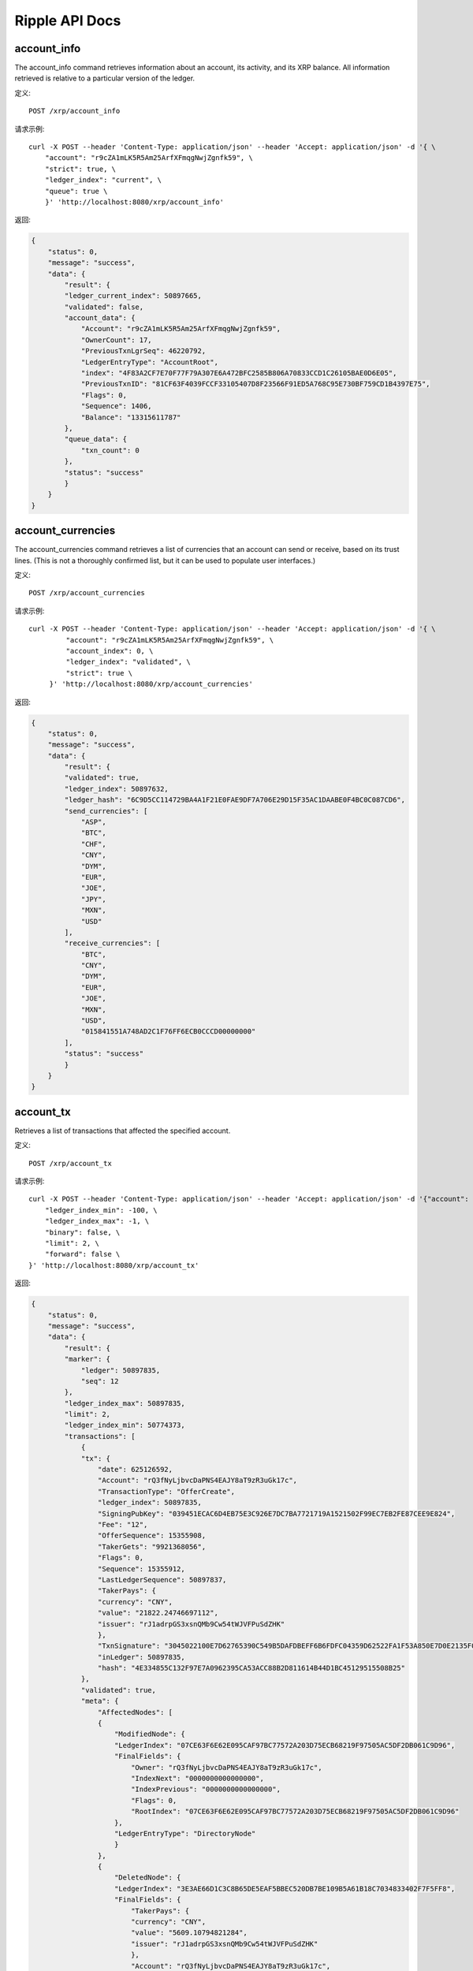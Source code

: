 Ripple API Docs
==================

account_info
`````````````````
The account_info command retrieves information about an account, its activity, and its XRP balance. All information retrieved is relative to a particular version of the ledger.

定义::

    POST /xrp/account_info
    
请求示例::

    curl -X POST --header 'Content-Type: application/json' --header 'Accept: application/json' -d '{ \ 
        "account": "r9cZA1mLK5R5Am25ArfXFmqgNwjZgnfk59", \ 
        "strict": true, \ 
        "ledger_index": "current", \ 
        "queue": true \ 
        }' 'http://localhost:8080/xrp/account_info'

返回:

.. code-block:: json

    {
        "status": 0,
        "message": "success",
        "data": {
            "result": {
            "ledger_current_index": 50897665,
            "validated": false,
            "account_data": {
                "Account": "r9cZA1mLK5R5Am25ArfXFmqgNwjZgnfk59",
                "OwnerCount": 17,
                "PreviousTxnLgrSeq": 46220792,
                "LedgerEntryType": "AccountRoot",
                "index": "4F83A2CF7E70F77F79A307E6A472BFC2585B806A70833CCD1C26105BAE0D6E05",
                "PreviousTxnID": "81CF63F4039FCCF33105407D8F23566F91ED5A768C95E730BF759CD1B4397E75",
                "Flags": 0,
                "Sequence": 1406,
                "Balance": "13315611787"
            },
            "queue_data": {
                "txn_count": 0
            },
            "status": "success"
            }
        }
    }

account_currencies
`````````````````
The account_currencies command retrieves a list of currencies that an account can send or receive, based on its trust lines. (This is not a thoroughly confirmed list, but it can be used to populate user interfaces.)

定义::

    POST /xrp/account_currencies
    
请求示例::

    curl -X POST --header 'Content-Type: application/json' --header 'Accept: application/json' -d '{ \ 
             "account": "r9cZA1mLK5R5Am25ArfXFmqgNwjZgnfk59", \ 
             "account_index": 0, \ 
             "ledger_index": "validated", \ 
             "strict": true \ 
         }' 'http://localhost:8080/xrp/account_currencies'

返回:

.. code-block:: json

    {
        "status": 0,
        "message": "success",
        "data": {
            "result": {
            "validated": true,
            "ledger_index": 50897632,
            "ledger_hash": "6C9D5CC114729BA4A1F21E0FAE9DF7A706E29D15F35AC1DAABE0F4BC0C087CD6",
            "send_currencies": [
                "ASP",
                "BTC",
                "CHF",
                "CNY",
                "DYM",
                "EUR",
                "JOE",
                "JPY",
                "MXN",
                "USD"
            ],
            "receive_currencies": [
                "BTC",
                "CNY",
                "DYM",
                "EUR",
                "JOE",
                "MXN",
                "USD",
                "015841551A748AD2C1F76FF6ECB0CCCD00000000"
            ],
            "status": "success"
            }
        }
    }

account_tx
`````````````````
Retrieves a list of transactions that affected the specified account.

定义::

    POST /xrp/account_tx
    
请求示例::

    curl -X POST --header 'Content-Type: application/json' --header 'Accept: application/json' -d '{"account": "rQ3fNyLjbvcDaPNS4EAJY8aT9zR3uGk17c", \ 
        "ledger_index_min": -100, \ 
        "ledger_index_max": -1, \ 
        "binary": false, \ 
        "limit": 2, \ 
        "forward": false \ 
    }' 'http://localhost:8080/xrp/account_tx'

返回:

.. code-block:: json

    {
        "status": 0,
        "message": "success",
        "data": {
            "result": {
            "marker": {
                "ledger": 50897835,
                "seq": 12
            },
            "ledger_index_max": 50897835,
            "limit": 2,
            "ledger_index_min": 50774373,
            "transactions": [
                {
                "tx": {
                    "date": 625126592,
                    "Account": "rQ3fNyLjbvcDaPNS4EAJY8aT9zR3uGk17c",
                    "TransactionType": "OfferCreate",
                    "ledger_index": 50897835,
                    "SigningPubKey": "039451ECAC6D4EB75E3C926E7DC7BA7721719A1521502F99EC7EB2FE87CEE9E824",
                    "Fee": "12",
                    "OfferSequence": 15355908,
                    "TakerGets": "9921368056",
                    "Flags": 0,
                    "Sequence": 15355912,
                    "LastLedgerSequence": 50897837,
                    "TakerPays": {
                    "currency": "CNY",
                    "value": "21822.24746697112",
                    "issuer": "rJ1adrpGS3xsnQMb9Cw54tWJVFPuSdZHK"
                    },
                    "TxnSignature": "3045022100E7D62765390C549B5DAFDBEFF6B6FDFC04359D62522FA1F53A850E7D0E2135F0022007CE5273A767D70CCB23F82233F022406949F769A46A27B4874F32ABC60B11C2",
                    "inLedger": 50897835,
                    "hash": "4E334855C132F97E7A0962395CA53ACC88B2D811614B44D1BC45129515508B25"
                },
                "validated": true,
                "meta": {
                    "AffectedNodes": [
                    {
                        "ModifiedNode": {
                        "LedgerIndex": "07CE63F6E62E095CAF97BC77572A203D75ECB68219F97505AC5DF2DB061C9D96",
                        "FinalFields": {
                            "Owner": "rQ3fNyLjbvcDaPNS4EAJY8aT9zR3uGk17c",
                            "IndexNext": "0000000000000000",
                            "IndexPrevious": "0000000000000000",
                            "Flags": 0,
                            "RootIndex": "07CE63F6E62E095CAF97BC77572A203D75ECB68219F97505AC5DF2DB061C9D96"
                        },
                        "LedgerEntryType": "DirectoryNode"
                        }
                    },
                    {
                        "DeletedNode": {
                        "LedgerIndex": "3E3AE66D1C3C8B65DE5EAF5BBEC520DB7BE109B5A61B18C7034833402F7F5FF8",
                        "FinalFields": {
                            "TakerPays": {
                            "currency": "CNY",
                            "value": "5609.10794821284",
                            "issuer": "rJ1adrpGS3xsnQMb9Cw54tWJVFPuSdZHK"
                            },
                            "Account": "rQ3fNyLjbvcDaPNS4EAJY8aT9zR3uGk17c",
                            "PreviousTxnLgrSeq": 50897834,
                            "BookDirectory": "623C4C4AD65873DA787AC85A0A1385FE6233B6DE100799474F07CF8D27B6A335",
                            "OwnerNode": "0000000000000000",
                            "PreviousTxnID": "C925A52010E17A84CD112FBDD2F260CFADCDDE1229289D5AF53A376004D3D3CC",
                            "TakerGets": "2551299253",
                            "Flags": 0,
                            "Sequence": 15355908,
                            "BookNode": "0000000000000000"
                        },
                        "LedgerEntryType": "Offer"
                        }
                    },
                    {
                        "ModifiedNode": {
                        "LedgerIndex": "47FE64F9223D604034486F4DA7A175D5DA7F8A096952261CF8F3D77B74DC4AFA",
                        "FinalFields": {
                            "Account": "rQ3fNyLjbvcDaPNS4EAJY8aT9zR3uGk17c",
                            "OwnerCount": 5,
                            "Flags": 0,
                            "Sequence": 15355913,
                            "Balance": "25275244638"
                        },
                        "PreviousFields": {
                            "Sequence": 15355912,
                            "Balance": "25275244650"
                        },
                        "PreviousTxnLgrSeq": 50897835,
                        "LedgerEntryType": "AccountRoot",
                        "PreviousTxnID": "51920F104B6BEC784F3FAD289BDA5566FDE1B71343308684D3A5DAB1CF94A5EF"
                        }
                    },
                    {
                        "DeletedNode": {
                        "LedgerIndex": "623C4C4AD65873DA787AC85A0A1385FE6233B6DE100799474F07CF8D27B6A335",
                        "FinalFields": {
                            "TakerPaysCurrency": "000000000000000000000000434E590000000000",
                            "ExchangeRate": "4F07CF8D27B6A335",
                            "TakerGetsCurrency": "0000000000000000000000000000000000000000",
                            "TakerGetsIssuer": "0000000000000000000000000000000000000000",
                            "Flags": 0,
                            "RootIndex": "623C4C4AD65873DA787AC85A0A1385FE6233B6DE100799474F07CF8D27B6A335",
                            "TakerPaysIssuer": "0360E3E0751BD9A566CD03FA6CAFC78118B82BA0"
                        },
                        "LedgerEntryType": "DirectoryNode"
                        }
                    },
                    {
                        "CreatedNode": {
                        "LedgerIndex": "623C4C4AD65873DA787AC85A0A1385FE6233B6DE100799474F07D073A8476C73",
                        "LedgerEntryType": "DirectoryNode",
                        "NewFields": {
                            "TakerPaysCurrency": "000000000000000000000000434E590000000000",
                            "ExchangeRate": "4F07D073A8476C73",
                            "RootIndex": "623C4C4AD65873DA787AC85A0A1385FE6233B6DE100799474F07D073A8476C73",
                            "TakerPaysIssuer": "0360E3E0751BD9A566CD03FA6CAFC78118B82BA0"
                        }
                        }
                    },
                    {
                        "CreatedNode": {
                        "LedgerIndex": "B5A6FCAC273C9F79ADA41832364F8DBB5EAAA711E0D9948A107703868F8DF129",
                        "LedgerEntryType": "Offer",
                        "NewFields": {
                            "TakerPays": {
                            "currency": "CNY",
                            "value": "21822.24746697112",
                            "issuer": "rJ1adrpGS3xsnQMb9Cw54tWJVFPuSdZHK"
                            },
                            "Account": "rQ3fNyLjbvcDaPNS4EAJY8aT9zR3uGk17c",
                            "BookDirectory": "623C4C4AD65873DA787AC85A0A1385FE6233B6DE100799474F07D073A8476C73",
                            "TakerGets": "9921368056",
                            "Sequence": 15355912
                        }
                        }
                    }
                    ],
                    "TransactionResult": "tesSUCCESS",
                    "TransactionIndex": 14
                }
                },
                {
                "tx": {
                    "date": 625126592,
                    "Account": "rQ3fNyLjbvcDaPNS4EAJY8aT9zR3uGk17c",
                    "TransactionType": "OfferCreate",
                    "ledger_index": 50897835,
                    "SigningPubKey": "039451ECAC6D4EB75E3C926E7DC7BA7721719A1521502F99EC7EB2FE87CEE9E824",
                    "Fee": "12",
                    "OfferSequence": 15355907,
                    "TakerGets": "5269844095",
                    "Flags": 0,
                    "Sequence": 15355911,
                    "LastLedgerSequence": 50897837,
                    "TakerPays": {
                    "currency": "CNY",
                    "value": "11375.06387618575",
                    "issuer": "rJ1adrpGS3xsnQMb9Cw54tWJVFPuSdZHK"
                    },
                    "TxnSignature": "30440220322FB7A3C1FD3D44E188A0EA7A1E81D55DBFBC9268AFF1373BDE0820B7309753022016C61DF5DF6F5CE565BDF9551A92004B27FF5B99140A5821DE6322C996960088",
                    "inLedger": 50897835,
                    "hash": "51920F104B6BEC784F3FAD289BDA5566FDE1B71343308684D3A5DAB1CF94A5EF"
                },
                "validated": true,
                "meta": {
                    "AffectedNodes": [
                    {
                        "ModifiedNode": {
                        "LedgerIndex": "07CE63F6E62E095CAF97BC77572A203D75ECB68219F97505AC5DF2DB061C9D96",
                        "FinalFields": {
                            "Owner": "rQ3fNyLjbvcDaPNS4EAJY8aT9zR3uGk17c",
                            "IndexNext": "0000000000000000",
                            "IndexPrevious": "0000000000000000",
                            "Flags": 0,
                            "RootIndex": "07CE63F6E62E095CAF97BC77572A203D75ECB68219F97505AC5DF2DB061C9D96"
                        },
                        "LedgerEntryType": "DirectoryNode"
                        }
                    },
                    {
                        "ModifiedNode": {
                        "LedgerIndex": "47FE64F9223D604034486F4DA7A175D5DA7F8A096952261CF8F3D77B74DC4AFA",
                        "FinalFields": {
                            "Account": "rQ3fNyLjbvcDaPNS4EAJY8aT9zR3uGk17c",
                            "OwnerCount": 5,
                            "Flags": 0,
                            "Sequence": 15355912,
                            "Balance": "25275244650"
                        },
                        "PreviousFields": {
                            "Sequence": 15355911,
                            "Balance": "25275244662"
                        },
                        "PreviousTxnLgrSeq": 50897835,
                        "LedgerEntryType": "AccountRoot",
                        "PreviousTxnID": "689A62337923B7BA2B6C733E252FFE719C2578DCB69FC362473C62E8977C321F"
                        }
                    },
                    {
                        "DeletedNode": {
                        "LedgerIndex": "623C4C4AD65873DA787AC85A0A1385FE6233B6DE100799474F07AA431940A49E",
                        "FinalFields": {
                            "TakerPaysCurrency": "000000000000000000000000434E590000000000",
                            "ExchangeRate": "4F07AA431940A49E",
                            "TakerGetsCurrency": "0000000000000000000000000000000000000000",
                            "TakerGetsIssuer": "0000000000000000000000000000000000000000",
                            "Flags": 0,
                            "RootIndex": "623C4C4AD65873DA787AC85A0A1385FE6233B6DE100799474F07AA431940A49E",
                            "TakerPaysIssuer": "0360E3E0751BD9A566CD03FA6CAFC78118B82BA0"
                        },
                        "LedgerEntryType": "DirectoryNode"
                        }
                    },
                    {
                        "CreatedNode": {
                        "LedgerIndex": "623C4C4AD65873DA787AC85A0A1385FE6233B6DE100799474F07AB2999D7E69B",
                        "LedgerEntryType": "DirectoryNode",
                        "NewFields": {
                            "TakerPaysCurrency": "000000000000000000000000434E590000000000",
                            "ExchangeRate": "4F07AB2999D7E69B",
                            "RootIndex": "623C4C4AD65873DA787AC85A0A1385FE6233B6DE100799474F07AB2999D7E69B",
                            "TakerPaysIssuer": "0360E3E0751BD9A566CD03FA6CAFC78118B82BA0"
                        }
                        }
                    },
                    {
                        "CreatedNode": {
                        "LedgerIndex": "A0328677B30BC3664703B86F8D809946DFFDE952F6898FAF7FD46681D4BDFA1C",
                        "LedgerEntryType": "Offer",
                        "NewFields": {
                            "TakerPays": {
                            "currency": "CNY",
                            "value": "11375.06387618575",
                            "issuer": "rJ1adrpGS3xsnQMb9Cw54tWJVFPuSdZHK"
                            },
                            "Account": "rQ3fNyLjbvcDaPNS4EAJY8aT9zR3uGk17c",
                            "BookDirectory": "623C4C4AD65873DA787AC85A0A1385FE6233B6DE100799474F07AB2999D7E69B",
                            "TakerGets": "5269844095",
                            "Sequence": 15355911
                        }
                        }
                    },
                    {
                        "DeletedNode": {
                        "LedgerIndex": "D83A7D78385F85EE88363D8806CFADEA1E468436D75DC0BDF501A2F93A29D802",
                        "FinalFields": {
                            "TakerPays": {
                            "currency": "CNY",
                            "value": "18419.25685844518",
                            "issuer": "rJ1adrpGS3xsnQMb9Cw54tWJVFPuSdZHK"
                            },
                            "Account": "rQ3fNyLjbvcDaPNS4EAJY8aT9zR3uGk17c",
                            "PreviousTxnLgrSeq": 50897834,
                            "BookDirectory": "623C4C4AD65873DA787AC85A0A1385FE6233B6DE100799474F07AA431940A49E",
                            "OwnerNode": "0000000000000000",
                            "PreviousTxnID": "0E5B9C486D5E31EF502B69E4ED238E2FD0563A81115C23078383D31BE681F219",
                            "TakerGets": "8537196172",
                            "Flags": 0,
                            "Sequence": 15355907,
                            "BookNode": "0000000000000000"
                        },
                        "LedgerEntryType": "Offer"
                        }
                    }
                    ],
                    "TransactionResult": "tesSUCCESS",
                    "TransactionIndex": 13
                }
                }
            ],
            "account": "rQ3fNyLjbvcDaPNS4EAJY8aT9zR3uGk17c",
            "status": "success"
            }
        }
    }

ledger
`````````````````
Retrieve information about the public ledger.

定义::

    POST /xrp/ledger
    
请求示例::

    curl -X POST --header 'Content-Type: application/json' --header 'Accept: application/json' -d '{"ledger_index": "validated", \ 
        "full": false, \ 
        "accounts": false, \ 
        "transactions": false, \ 
        "expand": false, \ 
        "owner_funds": false \ 
    }' 'http://localhost:8080/xrp/ledger'

返回:

.. code-block:: json

    {
        "status": 0,
        "message": "success",
        "data": {
            "result": {
            "ledger": {
                "close_flags": 0,
                "ledger_index": "50897930",
                "seqNum": "50897930",
                "account_hash": "944A9641AD68864E2AE1A0C55CCD9ADF368F1D0C705F724EC09FE2EA9D0A26FF",
                "close_time_resolution": 10,
                "accepted": true,
                "close_time": 625126970,
                "close_time_human": "2019-Oct-23 06:22:50.000000000",
                "ledger_hash": "B1ECFBF713A011B18622A653A695DDE343B8FC5FFA62CD9A2A0BF859C247DE45",
                "total_coins": "99991315287644195",
                "closed": true,
                "totalCoins": "99991315287644195",
                "parent_close_time": 625126961,
                "hash": "B1ECFBF713A011B18622A653A695DDE343B8FC5FFA62CD9A2A0BF859C247DE45",
                "parent_hash": "8D5F65E85585BBEDD6523F4C692E93C47EF408EC1B07E10A15C1DA56A024CABB",
                "transaction_hash": "49C882DFAEED23815615FDC3DB76A598644C9C0C72ACB56ACCE72A148A27F1F9"
            },
            "validated": true,
            "ledger_index": 50897930,
            "ledger_hash": "B1ECFBF713A011B18622A653A695DDE343B8FC5FFA62CD9A2A0BF859C247DE45",
            "status": "success"
            }
        }
    }

ledger_closed
`````````````````
Returns the unique identifiers of the most recently closed ledger. (This ledger is not necessarily validated and immutable yet.)

定义::

    POST /xrp/ledger_closed
    
请求示例::

    curl -X POST --header 'Content-Type: application/json' --header 'Accept: application/json' 'http://localhost:8080/xrp/ledger_closed'

返回:

.. code-block:: json

    {
        "status": 0,
        "message": "success",
        "data": {
            "result": {
            "ledger_index": 50898103,
            "ledger_hash": "4D65A1C7B09FB1D4D33CA10B01C3E6C1F1C79D6F50D6D787933B0C8FC4B97388",
            "status": "success"
            }
        }
    }

ledger_current
`````````````````
The ledger_current method returns the unique identifiers of the current in-progress ledger. This command is mostly useful for testing, because the ledger returned is still in flux.

定义::

    POST /xrp/ledger_current
    
请求示例::

    curl -X POST --header 'Content-Type: application/json' --header 'Accept: application/json' 'http://localhost:8080/xrp/ledger_current'

返回:

.. code-block:: json

    {
        "status": 0,
        "message": "success",
        "data": {
            "result": {
            "ledger_current_index": 50898248,
            "status": "success"
            }
        }
    }

ledger_data
`````````````````
The ledger_data method retrieves contents of the specified ledger. You can iterate through several calls to retrieve the entire contents of a single ledger version.

定义::

    POST /xrp/ledger_data
    
请求示例::

    curl -X POST --header 'Content-Type: application/json' --header 'Accept: application/json' -d '{ \ 
             "binary": true, \ 
             "ledger_hash": "93F0F35AB8657DA25B11DA00BA39EE1A26C8B85F64DAB687E846AECB21D2A715", \ 
             "limit": 5 \ 
         }' 'http://localhost:8080/xrp/ledger_data'

返回:

.. code-block:: json

    {
        "status": 0,
        "message": "success",
        "data": {
            "result": {
            "ledger": {
                "ledger_data": "0308A57D01633D924BB676A307292316D7587E9CB6194D11114BEA8AC308ABC5DEB132F26B2D17564E7BD3D01C5E1A69AC9F7CB34395A324AC566228D3E1FE6149ED812EE30F3E31971BFCA4BCA530BF992FF0377C7348AB3F76D38179EC048B84FE660A269627D6F2B1EAC32542B3D22542B3DA0A00",
                "closed": true
            },
            "validated": true,
            "ledger_index": 50898301,
            "ledger_hash": "93F0F35AB8657DA25B11DA00BA39EE1A26C8B85F64DAB687E846AECB21D2A715",
            "marker": "0000139EDA03EF58CE7176F1402035B5EB6AEE49724555DDB0EBA01432B009A7",
            "state": [
                {
                "data": "110061220000000024000000032502F729932D00000000555F39A60CE98875C0350EBD6F03D28878D694E9360D7C4431C122BD3E5D46421D6240000000066BB8958114E376654FF7B1F656D56462FB43E77E9776EE7396",
                "index": "000003E6AFED1AADCC39AAE0727B354C2286F1503274F345FE661748F24366CF"
                },
                {
                "data": "1100722200210000250178D1CA37000000000000000038000000000000028355C0C37CE200B509E0A529880634F7841A9EF4CB65F03C12E6004CFAD9718D66946280000000000000000000000000000000000000004743420000000000000000000000000000000000000000000000000166D6071AFD498D000000000000000000000000000047434200000000002599D1D255BCA61189CA64C84528F2FCBE4BFC3867800000000000000000000000000000000000000047434200000000006EEBB1D1852CE667876A0B3630861FB6C6AB358E",
                "index": "0000041EFD027808D3F78C8352F97E324CB816318E00B977C74ECDDC7CD975B2"
                },
                {
                "data": "110061220000000024000000022502DA163B2D00000000557540CE04B966D67DBD39F3AA832274902B79AF4782F5AC9D4DC7CD18B1D9AE0D624000000001312D008114B6B047F1FE00A59289D45CDDB0FE81F6BD07A267",
                "index": "000004D417A9CE049C9A71A62B004659B5F1AAAB1BEA1EFDE4E01EB3497FD999"
                },
                {
                "data": "110061220000000024000000022502418FCE2D0000000155E4BE6307E377590FF56BBF2F26DCBC4BA9682A4C141269352E4E2D4E53C1116E624000000001312CF48114D774EA776552E07F863D6BE94ADFD8735A28D82E",
                "index": "00000FB78838CA2CFA82E7438B4F54794A6783327326D58C46B4EF137C059038"
                },
                {
                "data": "1100612200000000240000000125024951D62D0000000055C0D950DF1A7FA968975598C261DEEB7AEC40E367266BEBC91D471F39C1DE040D62400000012A0507A081147A762D01DEFA26F7EE16BFAD723468A366E8F4F0",
                "index": "000012F60C3F1E226D03F974AE8E77250B2BEA91C38AB4146B6055A048C7D540"
                }
            ],
            "status": "success"
            }
        }
    }

ledger_entry
`````````````````
The ledger_data method retrieves contents of the specified ledger. You can iterate through several calls to retrieve the entire contents of a single ledger version.

定义::

    POST /xrp/ledger_entry
    
请求示例::

    curl -X POST --header 'Content-Type: application/json' --header 'Accept: application/json' -d '{ \ 
                "account_root": "r9cZA1mLK5R5Am25ArfXFmqgNwjZgnfk59", \ 
                "ledger_index": "validated", \ 
                "type": "account_root" \ 
            }' 'http://localhost:8080/xrp/ledger_entry'

返回:

.. code-block:: json

    {
        "status": 0,
        "message": "success",
        "data": {
            "result": {
            "node": {
                "Account": "r9cZA1mLK5R5Am25ArfXFmqgNwjZgnfk59",
                "OwnerCount": 17,
                "PreviousTxnLgrSeq": 46220792,
                "LedgerEntryType": "AccountRoot",
                "index": "4F83A2CF7E70F77F79A307E6A472BFC2585B806A70833CCD1C26105BAE0D6E05",
                "PreviousTxnID": "81CF63F4039FCCF33105407D8F23566F91ED5A768C95E730BF759CD1B4397E75",
                "Flags": 0,
                "Sequence": 1406,
                "Balance": "13315611787"
            },
            "validated": true,
            "ledger_index": 50898378,
            "ledger_hash": "115DE5F31FBBE2A7D8479584C3D1E36D56690BC53922F48AB2019540FD54A0FD",
            "index": "4F83A2CF7E70F77F79A307E6A472BFC2585B806A70833CCD1C26105BAE0D6E05",
            "status": "success"
            }
        }
    }

sign
`````````````````
The sign method takes a transaction in JSON format and a seed value, and returns a signed binary representation of the transaction. To contribute one signature to a multi-signed transaction, use the sign_for method instead.

定义::

    POST /xrp/sign
    
请求示例::

    curl -X POST --header 'Content-Type: application/json' --header 'Accept: application/json' -d '{ \ 
                "offline": false, \ 
                "secret": "s████████████████████████████", \ 
                "tx_json": { \ 
                    "Account": "rf1BiGeXwwQoi8Z2ueFYTEXSwuJYfV2Jpn", \ 
                    "Amount": { \ 
                        "currency": "USD", \ 
                        "issuer": "rf1BiGeXwwQoi8Z2ueFYTEXSwuJYfV2Jpn", \ 
                        "value": "1" \ 
                    }, \ 
                    "Destination": "ra5nK24KXen9AHvsdFTKHSANinZseWnPcX", \ 
                    "TransactionType": "Payment" \ 
                }, \ 
                "fee_mult_max": 1000 \ 
            }' 'http://localhost:8080/xrp/sign'

返回:

.. code-block:: json

    {
        "status": 0,
        "message": "success",
        "data": {
            "result": {
                "status": "success",
                "tx_blob": "1200002280000000240000016861D4838D7EA4C6800000000000000000000000000055534400000000004B4E9C06F24296074F7BC48F92A97916C6DC5EA9684000000000002710732103AB40A0490F9B7ED8DF29D246BF2D6269820A0EE7742ACDD457BEA7C7D0931EDB7446304402200E5C2DD81FDF0BE9AB2A8D797885ED49E804DBF28E806604D878756410CA98B102203349581946B0DDA06B36B35DBC20EDA27552C1F167BCF5C6ECFF49C6A46F858081144B4E9C06F24296074F7BC48F92A97916C6DC5EA983143E9D4A2B8AA0780F682D136F7A56D6724EF53754",
                "tx_json": {
                    "Account": "rf1BiGeXwwQoi8Z2ueFYTEXSwuJYfV2Jpn",
                    "Amount": {
                        "currency": "USD",
                        "issuer": "rf1BiGeXwwQoi8Z2ueFYTEXSwuJYfV2Jpn",
                        "value": "1"
                    },
                    "Destination": "ra5nK24KXen9AHvsdFTKHSANinZseWnPcX",
                    "Fee": "10000",
                    "Flags": 2147483648,
                    "Sequence": 360,
                    "SigningPubKey": "03AB40A0490F9B7ED8DF29D246BF2D6269820A0EE7742ACDD457BEA7C7D0931EDB",
                    "TransactionType": "Payment",
                    "TxnSignature": "304402200E5C2DD81FDF0BE9AB2A8D797885ED49E804DBF28E806604D878756410CA98B102203349581946B0DDA06B36B35DBC20EDA27552C1F167BCF5C6ECFF49C6A46F8580",
                    "hash": "4D5D90890F8D49519E4151938601EF3D0B30B16CD6A519D9C99102C9FA77F7E0"
                }
            }
        }
    }

sign_for
`````````````````
The sign_for command provides one signature for a multi-signed transaction.

定义::

    POST /xrp/sign_for
    
请求示例::

    curl -X POST --header 'Content-Type: application/json' --header 'Accept: application/json' -d '{ \ 
            "account": "rLFd1FzHMScFhLsXeaxStzv3UC97QHGAbM", \ 
            "seed": "s████████████████████████████", \ 
            "key_type": "ed25519", \ 
            "tx_json": { \ 
                "TransactionType": "TrustSet", \ 
                "Account": "rEuLyBCvcw4CFmzv8RepSiAoNgF8tTGJQC", \ 
                "Flags": 262144, \ 
                "LimitAmount": { \ 
                    "currency": "USD", \ 
                    "issuer": "rHb9CJAWyB4rj91VRWn96DkukG4bwdtyTh", \ 
                    "value": "100" \ 
                }, \ 
                "Sequence": 2, \ 
                "SigningPubKey": "", \ 
                "Fee": "30000" \ 
            } \ 
        }' 'http://localhost:8080/xrp/sign_for'

返回:

.. code-block:: json

    {
        "status": 0,
        "message": "success",
        "data": {
            "result": {
                "status": "success",
                "tx_blob": "1200142200040000240000000263D5038D7EA4C680000000000000000000000000005553440000000000B5F762798A53D543A014CAF8B297CFF8F2F937E868400000000000753073008114A3780F5CB5A44D366520FC44055E8ED44D9A2270F3E010732102B3EC4E5DD96029A647CFA20DA07FE1F85296505552CCAC114087E66B46BD77DF744730450221009C195DBBF7967E223D8626CA19CF02073667F2B22E206727BFE848FF42BEAC8A022048C323B0BED19A988BDBEFA974B6DE8AA9DCAE250AA82BBD1221787032A864E58114204288D2E47F8EF6C99BCC457966320D12409711E1F1",
                "tx_json": {
                    "Account": "rEuLyBCvcw4CFmzv8RepSiAoNgF8tTGJQC",
                    "Fee": "30000",
                    "Flags": 262144,
                    "LimitAmount": {
                        "currency": "USD",
                        "issuer": "rHb9CJAWyB4rj91VRWn96DkukG4bwdtyTh",
                        "value": "100"
                    },
                    "Sequence": 2,
                    "Signers": [{
                            "Signer": {
                                "Account": "rsA2LpzuawewSBQXkiju3YQTMzW13pAAdW",
                                "SigningPubKey": "02B3EC4E5DD96029A647CFA20DA07FE1F85296505552CCAC114087E66B46BD77DF",
                                "TxnSignature": "30450221009C195DBBF7967E223D8626CA19CF02073667F2B22E206727BFE848FF42BEAC8A022048C323B0BED19A988BDBEFA974B6DE8AA9DCAE250AA82BBD1221787032A864E5"
                            }
                        }
                    ],
                    "SigningPubKey": "",
                    "TransactionType": "TrustSet",
                    "hash": "A94A6417D1A7AAB059822B894E13D322ED3712F7212CE9257801F96DE6C3F6AE"
                }
            }
        }
    }

submit 
`````````````````
The submit method applies a transaction and sends it to the network to be confirmed and included in future ledgers.

定义::

    POST /xrp/submit
    
请求示例::

    curl -X POST --header 'Content-Type: application/json' --header 'Accept: application/json' -d '{ \ 
        "tx_blob": "1200002280000000240000000361D4838D7EA4C6800000000000000000000000000055534400000000004B4E9C06F24296074F7BC48F92A97916C6DC5EA968400000000000000A732103AB40A0490F9B7ED8DF29D246BF2D6269820A0EE7742ACDD457BEA7C7D0931EDB74473045022100D184EB4AE5956FF600E7536EE459345C7BBCF097A84CC61A93B9AF7197EDB98702201CEA8009B7BEEBAA2AACC0359B41C427C1C5B550A4CA4B80CF2174AF2D6D5DCE81144B4E9C06F24296074F7BC48F92A97916C6DC5EA983143E9D4A2B8AA0780F682D136F7A56D6724EF53754" \ 
        }' 'http://localhost:8080/xrp/submit'

返回:

.. code-block:: json

    {
        "status": 0,
        "message": "success",
        "data": {
            "result": {
                "engine_result": "tesSUCCESS",
                "engine_result_code": 0,
                "engine_result_message": "The transaction was applied. Only final in a validated ledger.",
                "status": "success",
                "tx_blob": "1200002280000000240000016961D4838D7EA4C6800000000000000000000000000055534400000000004B4E9C06F24296074F7BC48F92A97916C6DC5EA9684000000000002710732103AB40A0490F9B7ED8DF29D246BF2D6269820A0EE7742ACDD457BEA7C7D0931EDB74473045022100A7CCD11455E47547FF617D5BFC15D120D9053DFD0536B044F10CA3631CD609E502203B61DEE4AC027C5743A1B56AF568D1E2B8E79BB9E9E14744AC87F38375C3C2F181144B4E9C06F24296074F7BC48F92A97916C6DC5EA983143E9D4A2B8AA0780F682D136F7A56D6724EF53754",
                "tx_json": {
                    "Account": "rf1BiGeXwwQoi8Z2ueFYTEXSwuJYfV2Jpn",
                    "Amount": {
                        "currency": "USD",
                        "issuer": "rf1BiGeXwwQoi8Z2ueFYTEXSwuJYfV2Jpn",
                        "value": "1"
                    },
                    "Destination": "ra5nK24KXen9AHvsdFTKHSANinZseWnPcX",
                    "Fee": "10000",
                    "Flags": 2147483648,
                    "Sequence": 361,
                    "SigningPubKey": "03AB40A0490F9B7ED8DF29D246BF2D6269820A0EE7742ACDD457BEA7C7D0931EDB",
                    "TransactionType": "Payment",
                    "TxnSignature": "3045022100A7CCD11455E47547FF617D5BFC15D120D9053DFD0536B044F10CA3631CD609E502203B61DEE4AC027C5743A1B56AF568D1E2B8E79BB9E9E14744AC87F38375C3C2F1",
                    "hash": "5B31A7518DC304D5327B4887CD1F7DC2C38D5F684170097020C7C9758B973847"
                }
            }
        }
    }

tx 
`````````````````
The tx method retrieves information on a single transaction.

定义::

    POST /xrp/tx
    
请求示例::

    curl -X POST --header 'Content-Type: application/json' --header 'Accept: application/json' -d '{ \ 
                "transaction": "2DFC42DAC340AF7ED089F4A325E574A2C521C8B9CB39356F899A33595F4DB7D4" \ 
            }' 'http://localhost:8080/xrp/tx'

返回:

.. code-block:: json

    {
        "status": 0,
        "message": "success",
        "data": {
            "result": {
                "date": 625028891,
                "Account": "rQ3fNyLjbvcDaPNS4EAJY8aT9zR3uGk17c",
                "Destination": "r4dgY6Mzob3NVq8CFYdEiPnXKboRScsXRu",
                "TransactionType": "Payment",
                "ledger_index": 50872679,
                "SigningPubKey": "039451ECAC6D4EB75E3C926E7DC7BA7721719A1521502F99EC7EB2FE87CEE9E824",
                "Amount": {
                    "currency": "CNY",
                    "value": "13550",
                    "issuer": "rJ1adrpGS3xsnQMb9Cw54tWJVFPuSdZHK"
                },
                "Fee": "10",
                "Flags": 2147483648,
                "Sequence": 15252046,
                "TxnSignature": "3045022100CFE35712AD1847092F2B2566EE5B5F7EC2A5D305B45744807470886D0DC499880220608C4AE2E80850909AAA78DE3AC68A70604722C3FFBB2263E8A0CDD9904E651E",
                "validated": true,
                "meta": {
                    "AffectedNodes": [{
                            "ModifiedNode": {
                                "LedgerIndex": "47FE64F9223D604034486F4DA7A175D5DA7F8A096952261CF8F3D77B74DC4AFA",
                                "FinalFields": {
                                    "Account": "rQ3fNyLjbvcDaPNS4EAJY8aT9zR3uGk17c",
                                    "OwnerCount": 5,
                                    "Flags": 0,
                                    "Sequence": 15252047,
                                    "Balance": "25276491030"
                                },
                                "PreviousFields": {
                                    "Sequence": 15252046,
                                    "Balance": "25276491040"
                                },
                                "PreviousTxnLgrSeq": 50872679,
                                "LedgerEntryType": "AccountRoot",
                                "PreviousTxnID": "6090785054AC237A492E2365A77ED1846AB4FA2990F3A6D4E35772EE4C0A1CF9"
                            }
                        }, {
                            "ModifiedNode": {
                                "LedgerIndex": "9C86539A6A24C8514308691D843FF3AEE9839EAFF931785FF879FBF0316B87CE",
                                "FinalFields": {
                                    "HighNode": "0000000000000000",
                                    "LowNode": "0000000000000000",
                                    "LowLimit": {
                                        "currency": "CNY",
                                        "value": "0",
                                        "issuer": "rJ1adrpGS3xsnQMb9Cw54tWJVFPuSdZHK"
                                    },
                                    "Flags": 2228224,
                                    "Balance": {
                                        "currency": "CNY",
                                        "value": "-445213.6119487387",
                                        "issuer": "rrrrrrrrrrrrrrrrrrrrBZbvji"
                                    },
                                    "HighLimit": {
                                        "currency": "CNY",
                                        "value": "1000000000",
                                        "issuer": "r4dgY6Mzob3NVq8CFYdEiPnXKboRScsXRu"
                                    }
                                },
                                "PreviousFields": {
                                    "Balance": {
                                        "currency": "CNY",
                                        "value": "-431663.6119487387",
                                        "issuer": "rrrrrrrrrrrrrrrrrrrrBZbvji"
                                    }
                                },
                                "PreviousTxnLgrSeq": 50872673,
                                "LedgerEntryType": "RippleState",
                                "PreviousTxnID": "0A583BE0EE337A59C6787EFC2C90748728AD94AFBDA6B8E0898FAD3998ED6FB8"
                            }
                        }, {
                            "ModifiedNode": {
                                "LedgerIndex": "A1DA8C3C97B3609E7FD8E662715F47B6EEF01BCA732809EFB12DC644F67F6AA8",
                                "FinalFields": {
                                    "HighNode": "0000000000000000",
                                    "LowNode": "0000000000000000",
                                    "LowLimit": {
                                        "currency": "CNY",
                                        "value": "0",
                                        "issuer": "rJ1adrpGS3xsnQMb9Cw54tWJVFPuSdZHK"
                                    },
                                    "Flags": 131072,
                                    "Balance": {
                                        "currency": "CNY",
                                        "value": "-0.15789331729",
                                        "issuer": "rrrrrrrrrrrrrrrrrrrrBZbvji"
                                    },
                                    "HighLimit": {
                                        "currency": "CNY",
                                        "value": "5",
                                        "issuer": "rQ3fNyLjbvcDaPNS4EAJY8aT9zR3uGk17c"
                                    }
                                },
                                "PreviousFields": {
                                    "Balance": {
                                        "currency": "CNY",
                                        "value": "-13550.15789331729",
                                        "issuer": "rrrrrrrrrrrrrrrrrrrrBZbvji"
                                    }
                                },
                                "PreviousTxnLgrSeq": 50872096,
                                "LedgerEntryType": "RippleState",
                                "PreviousTxnID": "FE2A3AA48A395700D1793E5E0D24F546E4DE386E0C1823C4BC01532AFD4C8116"
                            }
                        }
                    ],
                    "TransactionResult": "tesSUCCESS",
                    "TransactionIndex": 29,
                    "delivered_amount": {
                        "currency": "CNY",
                        "value": "13550",
                        "issuer": "rJ1adrpGS3xsnQMb9Cw54tWJVFPuSdZHK"
                    }
                },
                "inLedger": 50872679,
                "DestinationTag": 104398,
                "hash": "2DFC42DAC340AF7ED089F4A325E574A2C521C8B9CB39356F899A33595F4DB7D4",
                "status": "success"
            }
        }
    }
